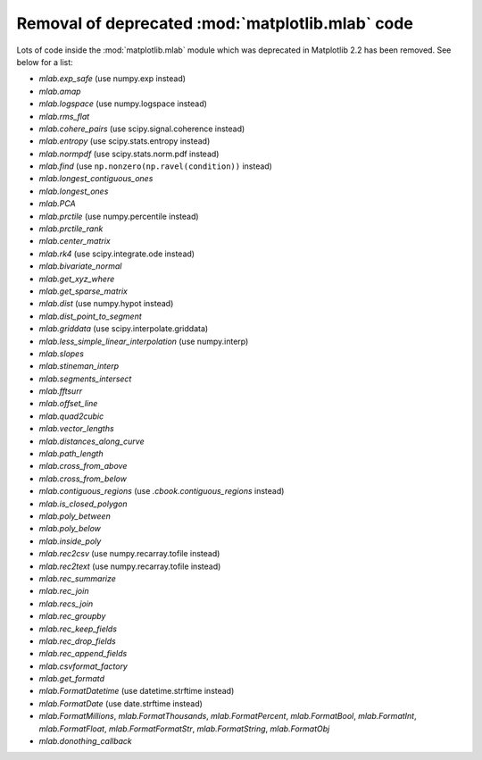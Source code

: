 Removal of deprecated :mod:`matplotlib.mlab` code
-------------------------------------------------

Lots of code inside the :mod:`matplotlib.mlab` module which was deprecated
in Matplotlib 2.2 has been removed. See below for a list:

- `mlab.exp_safe` (use numpy.exp instead)
- `mlab.amap`
- `mlab.logspace` (use numpy.logspace instead)
- `mlab.rms_flat`
- `mlab.cohere_pairs` (use scipy.signal.coherence instead)
- `mlab.entropy` (use scipy.stats.entropy instead)
- `mlab.normpdf` (use scipy.stats.norm.pdf instead)
- `mlab.find` (use ``np.nonzero(np.ravel(condition))`` instead)
- `mlab.longest_contiguous_ones`
- `mlab.longest_ones`
- `mlab.PCA`
- `mlab.prctile` (use numpy.percentile instead)
- `mlab.prctile_rank`
- `mlab.center_matrix`
- `mlab.rk4` (use scipy.integrate.ode instead)
- `mlab.bivariate_normal`
- `mlab.get_xyz_where`
- `mlab.get_sparse_matrix`
- `mlab.dist` (use numpy.hypot instead)
- `mlab.dist_point_to_segment`
- `mlab.griddata` (use scipy.interpolate.griddata)
- `mlab.less_simple_linear_interpolation` (use numpy.interp)
- `mlab.slopes`
- `mlab.stineman_interp`
- `mlab.segments_intersect`
- `mlab.fftsurr`
- `mlab.offset_line`
- `mlab.quad2cubic`
- `mlab.vector_lengths`
- `mlab.distances_along_curve`
- `mlab.path_length`
- `mlab.cross_from_above`
- `mlab.cross_from_below`
- `mlab.contiguous_regions` (use `.cbook.contiguous_regions` instead)
- `mlab.is_closed_polygon`
- `mlab.poly_between`
- `mlab.poly_below`
- `mlab.inside_poly`
- `mlab.rec2csv` (use numpy.recarray.tofile instead)
- `mlab.rec2text` (use numpy.recarray.tofile instead)
- `mlab.rec_summarize`
- `mlab.rec_join`
- `mlab.recs_join`
- `mlab.rec_groupby`
- `mlab.rec_keep_fields`
- `mlab.rec_drop_fields`
- `mlab.rec_append_fields`
- `mlab.csvformat_factory`
- `mlab.get_formatd`
- `mlab.FormatDatetime` (use datetime.strftime instead)
- `mlab.FormatDate` (use date.strftime instead)
- `mlab.FormatMillions`, `mlab.FormatThousands`, `mlab.FormatPercent`,
  `mlab.FormatBool`, `mlab.FormatInt`, `mlab.FormatFloat`,
  `mlab.FormatFormatStr`, `mlab.FormatString`, `mlab.FormatObj`
- `mlab.donothing_callback`
